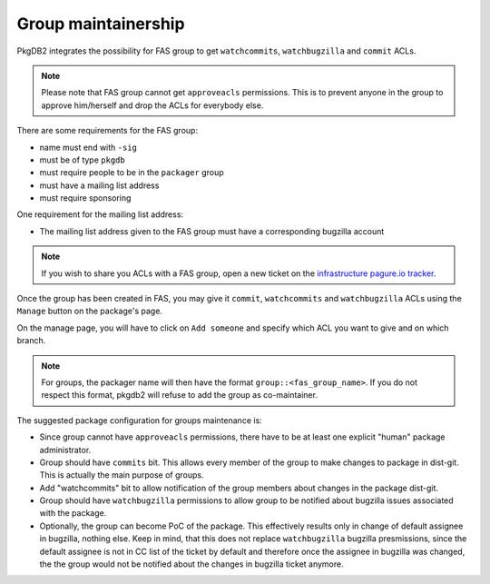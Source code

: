 Group maintainership
====================

PkgDB2 integrates the possibility for FAS group to get ``watchcommits``,
``watchbugzilla`` and ``commit`` ACLs.

.. note:: Please note that FAS group cannot get ``approveacls`` permissions.
          This is to prevent anyone in the group to approve him/herself and drop
          the ACLs for everybody else.


There are some requirements for the FAS group:

* name must end with ``-sig``
* must be of type ``pkgdb``
* must require people to be in the ``packager`` group
* must have a mailing list address
* must require sponsoring


One requirement for the mailing list address:

* The mailing list address given to the FAS group must have a corresponding
  bugzilla account


.. note:: If you wish to share you ACLs with a FAS group, open a new ticket on
          the `infrastructure pagure.io tracker <https://pagure.io/fedora-infrastructure/new_issue>`_.



Once the group has been created in FAS, you may give it ``commit``,
``watchcommits`` and ``watchbugzilla`` ACLs using the ``Manage`` button on
the package's page.

On the manage page, you will have to click on ``Add someone`` and specify
which ACL you want to give and on which branch.

.. note:: For groups, the packager name will then have the format
    ``group::<fas_group_name>``.
    If you do not respect this format, pkgdb2 will refuse to add the group as
    co-maintainer.


The suggested package configuration for groups maintenance is:

* Since group cannot have ``approveacls`` permissions, there have to be
  at least one explicit "human" package administrator.
* Group should have ``commits`` bit. This allows every member of the
  group to make changes to package in dist-git. This is actually the main
  purpose of groups.
* Add "watchcommits" bit to allow notification of the group members about
  changes in the package dist-git.
* Group should have ``watchbugzilla`` permissions to allow group to be
  notified about bugzilla issues associated with the package.
* Optionally, the group can become PoC of the package. This effectively
  results only in change of default assignee in bugzilla, nothing else. Keep
  in mind, that this does not replace ``watchbugzilla`` bugzilla presmissions,
  since the default assignee is not in CC list of the ticket by default
  and therefore once the assignee in bugzilla was changed, the the group would
  not be notified about the changes in bugzilla ticket anymore.
